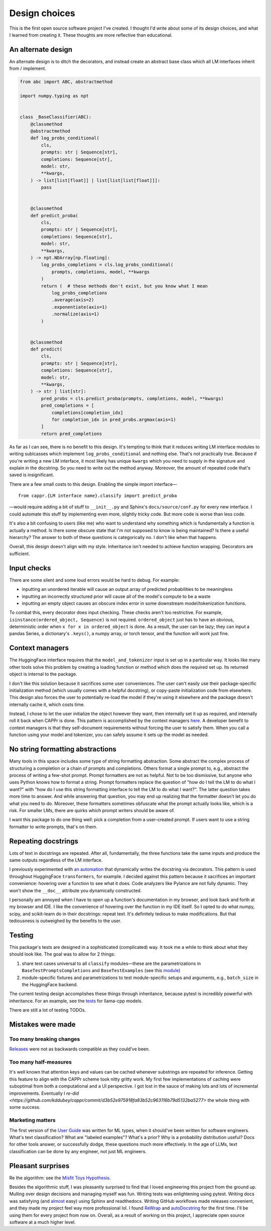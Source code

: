 Design choices
==============

This is the first open source software project I've created. I thought I'd write about
some of its design choices, and what I learned from creating it. These thoughts are more
reflective than educational.


An alternate design
-------------------

An alternate design is to ditch the decorators, and instead create an abstract base
class which all LM interfaces inherit from / implement.

.. code:: python

   from abc import ABC, abstractmethod

   import numpy.typing as npt


   class _BaseClassifier(ABC):
       @classmethod
       @abstractmethod
       def log_probs_conditional(
           cls,
           prompts: str | Sequence[str],
           completions: Sequence[str],
           model: str,
           **kwargs,
       ) -> list[list[float]] | list[list[list[float]]]:
           pass


       @classmethod
       def predict_proba(
           cls,
           prompts: str | Sequence[str],
           completions: Sequence[str],
           model: str,
           **kwargs,
       ) -> npt.NDArray[np.floating]:
           log_probs_completions = cls.log_probs_conditional(
               prompts, completions, model, **kwargs
           )
           return (  # these methods don't exist, but you know what I mean
               log_probs_completions
               .average(axis=2)
               .exponentiate(axis=1)
               .normalize(axis=1)
           )


       @classmethod
       def predict(
           cls,
           prompts: str | Sequence[str],
           completions: Sequence[str],
           model: str,
           **kwargs,
       ) -> str | list[str]:
           pred_probs = cls.predict_proba(prompts, completions, model, **kwargs)
           pred_completions = [
               completions[completion_idx]
               for completion_idx in pred_probs.argmax(axis=1)
           ]
           return pred_completions

As far as I can see, there is no benefit to this design. It's tempting to think that it
reduces writing LM interface modules to writing sublcasses which implement
``log_probs_conditional`` and nothing else. That's not practically true. Because if
you're writing a new LM interface, it most likely has unique ``kwargs`` which you need
to supply in the signature and explain in the docstring. So you need to write out the
method anyway. Moreover, the amount of repeated code that's saved is insignificant.

There are a few small costs to this design. Enabling the simple import interface—

::

   from cappr.{LM interface name}.classify import predict_proba


—would require adding a bit of stuff to ``__init__.py`` and Sphinx's
``docs/source/conf.py`` for every new interface. I could automate this stuff by
implementing even more, slightly tricky code. But more code is worse than less code.

It's also a bit confusing to users (like me) who want to understand why something which
is fundamentally a function is actually a method. Is there some obscure state that I'm
not supposed to know is being maintained? Is there a useful hierarchy? The answer to
both of these questions is categorically no. I don't like when that happens.

Overall, this design doesn't align with my style. Inheritance isn't needed to achieve
function wrapping. Decorators are sufficient.


Input checks
------------

There are some silent and some loud errors would be hard to debug. For example:

- inputting an unordered iterable will cause an output array of predicted probabilities
  to be meaningless

- inputting an incorrectly structured prior will cause all of the model's compute to be
  a waste

- inputting an empty object causes an obscure index error in some downstream
  model/tokenization functions.

To combat this, every decorator does input checking. These checks aren't too
restrictive. For example, ``isinstance(ordered_object, Sequence)`` is not required.
``ordered_object`` just has to have an obvious, deterministic order when ``x for x in
ordered_object`` is done. As a result, the user can be lazy; they can input a pandas
Series, a dictionary's ``.keys()``, a numpy array, or torch tensor, and the function
will work just fine.


Context managers
----------------

The HuggingFace interface requires that the ``model_and_tokenizer`` input is set up in a
particular way. It looks like many other tools solve this problem by creating a loading
function or method which does the required set up. Its returned object is internal to
the package.

I don't like this solution because it sacrifices some user conveniences. The user can't
easily use their package-specific initialization method (which usually comes with a
helpful docstring), or copy-paste initialization code from elsewhere. This design also
forces the user to potentially re-load the model if they're using it elsewhere and the
package doesn't internally cache it, which costs time.

Instead, I chose to let the user initialize the object however they want, then
internally set it up as required, and internally roll it back when CAPPr is done. This
pattern is accomplished by the context managers `here
<https://github.com/kddubey/cappr/blob/main/src/cappr/huggingface/_utils.py>`_. A
developer benefit to context managers is that they self-document requirements without
forcing the user to satisfy them. When you call a function using your model and
tokenizer, you can safely assume it sets up the model as needed.


No string formatting abstractions
---------------------------------

Many tools in this space includes some type of string formatting abstraction. Some
abstract the complex process of structuring a completion or a chain of prompts and
completions. Others format a single prompt to, e.g., abstract the process of writing a
few-shot prompt. Prompt formatters are not as helpful. Not to be too dismissive, but
anyone who uses Python knows how to format a string. Prompt formatters replace the
question of "how do I tell the LM to do what I want?" with "how do I use this string
formatting interface to tell the LM to do what I want?". The latter question takes more
time to answer. And while answering that question, you may end up realizing that the
formatter doesn't let you do what you need to do. Moreover, these formatters sometimes
obfuscate what the prompt actually looks like, which is a risk. For smaller LMs, there
are quirks which prompt writers should be aware of.

I want this package to do one thing well: pick a completion from a user-created prompt.
If users want to use a string formatter to write prompts, that's on them.


Repeating docstrings
--------------------

Lots of text in docstrings are repeated. After all, fundamentally, the three functions
take the same inputs and produce the same outputs regardless of the LM interface.

I previously experimented with `an automation
<https://github.com/kddubey/dumpy/tree/main/wrap>`_ that dynamically writes the
docstring via decorators. This pattern is used throughout HuggingFace ``transformers``,
for example. I decided against this pattern because it sacrifices an important
convenience: hovering over a function to see what it does. Code analyzers like Pylance
are not fully dynamic. They won't show the ``__doc__`` attribute you dynamically
constructed.

I personally am annoyed when I have to open up a function's documentation in my browser,
and look back and forth at my browser and IDE. I like the convenience of hovering over
the function in my IDE itself. So I opted to do what numpy, scipy, and scikit-learn do
in their docstrings: repeat text. It's definitely tedious to make modifications. But
that tediousness is outweighed by the benefits to the user.


Testing
-------

This package's tests are designed in a sophisticated (complicated) way. It took me a
while to think about what they should look like. The goal was to allow for 2 things:

#. share test cases universal to all ``classify`` modules—these are the parametrizations
   in ``BaseTestPromptsCompletions`` and ``BaseTestExamples`` (see this `module
   <https://github.com/kddubey/cappr/blob/main/tests/_base.py>`_)
#. module-specific fixtures and parametrizations to test module-specific setups and
   arguments, e.g., ``batch_size`` in the HuggingFace backend.

The current testing design accomplishes these things through inheritance, because pytest
is incredibly powerful with inheritance. For an example, see the `tests
<https://github.com/kddubey/cappr/blob/main/tests/llama_cpp/test_llama_cpp_classify.py>`_
for llama-cpp models.

There are still a lot of testing TODOs.


Mistakes were made
------------------

Too many breaking changes
~~~~~~~~~~~~~~~~~~~~~~~~~

`Releases <https://github.com/kddubey/cappr/releases>`_ were not as backwards compatible
as they could've been.

Too many half-measures
~~~~~~~~~~~~~~~~~~~~~~

It's well known that attention keys and values can be cached whenever substrings are
repeated for inference. Getting this feature to align with the CAPPr scheme took nitty
gritty work. My first few implementations of caching were suboptimal from both a
computational and a UI perspective. I got lost in the sauce of making lots and lots of
incremental improvements. Eventually I `re-did
<https://github.com/kddubey/cappr/commit/d3b52e975918fa83b52c963116b79d5132ba5277>` the
whole thing with some success.

Marketing matters
~~~~~~~~~~~~~~~~~

The first version of the `User Guide
<https://cappr.readthedocs.io/en/latest/user_guide.html>`_ was written for ML types,
when it should've been written for software engineers. What's text classification? What
are "labeled examples"? What's a prior? Why is a probability distribution useful? Docs
for other tools answer, or successfully dodge, these questions much more effectively. In
the age of LLMs, text classification can be done by any engineer, not just ML engineers.


Pleasant surprises
------------------

Re the algorithm: see the `Misfit Toys Hypothesis
<https://cappr.readthedocs.io/en/latest/future_research.html>`_.

Besides the algorithmic stuff, I was pleasantly surprised to find that I loved
engineering this project from the ground up. Mulling over design decisions and managing
myself was fun. Writing tests was enlightening using pytest. Writing docs was satisfying
(and `almost <https://github.com/kddubey/dumpy/tree/main/sphinx_setup>`_ easy) using
Sphinx and readthedocs. Writing GitHub workflows made releases convenient, and they made
my project feel way more professional lol. I found `ReWrap
<https://stkb.github.io/Rewrap/>`_ and `autoDocstring
<https://marketplace.visualstudio.com/items?itemName=njpwerner.autodocstring>`_ for the
first time. I'll be using them for every project from now on. Overall, as a result of
working on this project, I appreciate open source software at a much higher level.
